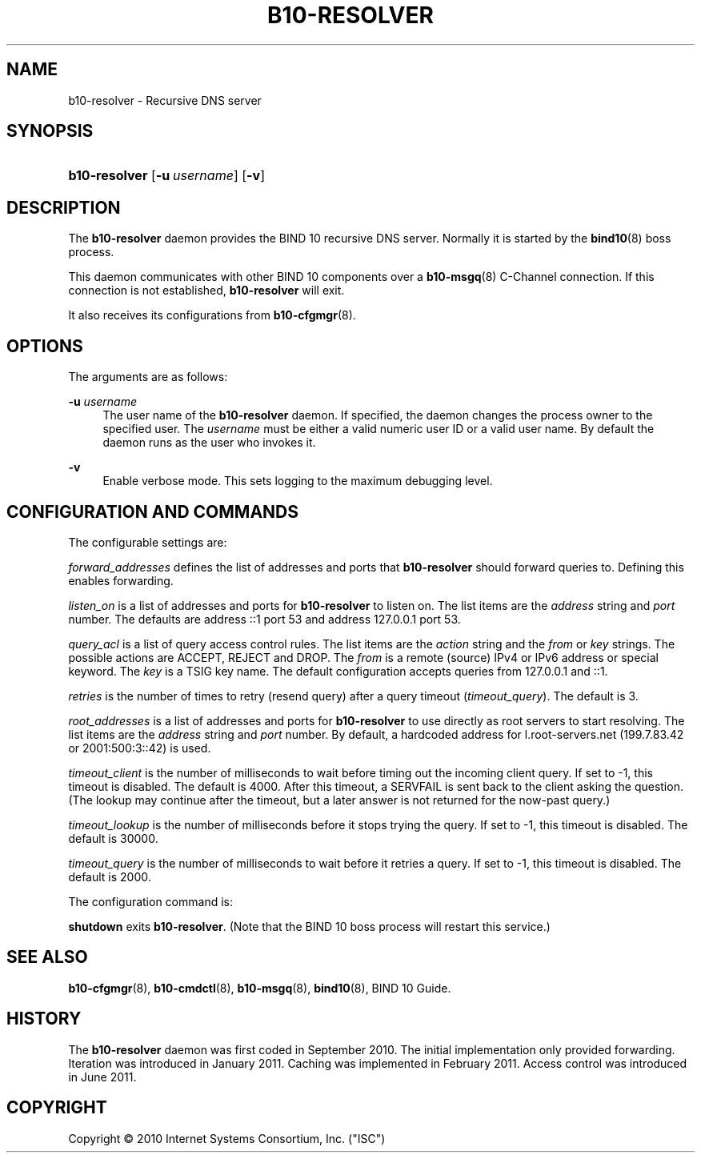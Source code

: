 '\" t
.\"     Title: b10-resolver
.\"    Author: [FIXME: author] [see http://docbook.sf.net/el/author]
.\" Generator: DocBook XSL Stylesheets v1.75.2 <http://docbook.sf.net/>
.\"      Date: August 17, 2011
.\"    Manual: BIND10
.\"    Source: BIND10
.\"  Language: English
.\"
.TH "B10\-RESOLVER" "8" "August 17, 2011" "BIND10" "BIND10"
.\" -----------------------------------------------------------------
.\" * set default formatting
.\" -----------------------------------------------------------------
.\" disable hyphenation
.nh
.\" disable justification (adjust text to left margin only)
.ad l
.\" -----------------------------------------------------------------
.\" * MAIN CONTENT STARTS HERE *
.\" -----------------------------------------------------------------
.SH "NAME"
b10-resolver \- Recursive DNS server
.SH "SYNOPSIS"
.HP \w'\fBb10\-resolver\fR\ 'u
\fBb10\-resolver\fR [\fB\-u\ \fR\fB\fIusername\fR\fR] [\fB\-v\fR]
.SH "DESCRIPTION"
.PP
The
\fBb10\-resolver\fR
daemon provides the BIND 10 recursive DNS server\&. Normally it is started by the
\fBbind10\fR(8)
boss process\&.
.PP
This daemon communicates with other BIND 10 components over a
\fBb10-msgq\fR(8)
C\-Channel connection\&. If this connection is not established,
\fBb10\-resolver\fR
will exit\&.
.PP
It also receives its configurations from
\fBb10-cfgmgr\fR(8)\&.
.SH "OPTIONS"
.PP
The arguments are as follows:
.PP
\fB\-u \fR\fB\fIusername\fR\fR
.RS 4
The user name of the
\fBb10\-resolver\fR
daemon\&. If specified, the daemon changes the process owner to the specified user\&. The
\fIusername\fR
must be either a valid numeric user ID or a valid user name\&. By default the daemon runs as the user who invokes it\&.
.RE
.PP
\fB\-v\fR
.RS 4
Enable verbose mode\&. This sets logging to the maximum debugging level\&.
.RE
.SH "CONFIGURATION AND COMMANDS"
.PP
The configurable settings are:
.PP

\fIforward_addresses\fR
defines the list of addresses and ports that
\fBb10\-resolver\fR
should forward queries to\&. Defining this enables forwarding\&.
.PP

\fIlisten_on\fR
is a list of addresses and ports for
\fBb10\-resolver\fR
to listen on\&. The list items are the
\fIaddress\fR
string and
\fIport\fR
number\&. The defaults are address ::1 port 53 and address 127\&.0\&.0\&.1 port 53\&.
.PP






\fIquery_acl\fR
is a list of query access control rules\&. The list items are the
\fIaction\fR
string and the
\fIfrom\fR
or
\fIkey\fR
strings\&. The possible actions are ACCEPT, REJECT and DROP\&. The
\fIfrom\fR
is a remote (source) IPv4 or IPv6 address or special keyword\&. The
\fIkey\fR
is a TSIG key name\&. The default configuration accepts queries from 127\&.0\&.0\&.1 and ::1\&.
.PP

\fIretries\fR
is the number of times to retry (resend query) after a query timeout (\fItimeout_query\fR)\&. The default is 3\&.
.PP

\fIroot_addresses\fR
is a list of addresses and ports for
\fBb10\-resolver\fR
to use directly as root servers to start resolving\&. The list items are the
\fIaddress\fR
string and
\fIport\fR
number\&. By default, a hardcoded address for l\&.root\-servers\&.net (199\&.7\&.83\&.42 or 2001:500:3::42) is used\&.
.PP

\fItimeout_client\fR
is the number of milliseconds to wait before timing out the incoming client query\&. If set to \-1, this timeout is disabled\&. The default is 4000\&. After this timeout, a SERVFAIL is sent back to the client asking the question\&. (The lookup may continue after the timeout, but a later answer is not returned for the now\-past query\&.)
.PP

\fItimeout_lookup\fR
is the number of milliseconds before it stops trying the query\&. If set to \-1, this timeout is disabled\&. The default is 30000\&.
.PP


\fItimeout_query\fR
is the number of milliseconds to wait before it retries a query\&. If set to \-1, this timeout is disabled\&. The default is 2000\&.
.PP
The configuration command is:
.PP

\fBshutdown\fR
exits
\fBb10\-resolver\fR\&. (Note that the BIND 10 boss process will restart this service\&.)
.SH "SEE ALSO"
.PP

\fBb10-cfgmgr\fR(8),
\fBb10-cmdctl\fR(8),
\fBb10-msgq\fR(8),
\fBbind10\fR(8),
BIND 10 Guide\&.
.SH "HISTORY"
.PP
The
\fBb10\-resolver\fR
daemon was first coded in September 2010\&. The initial implementation only provided forwarding\&. Iteration was introduced in January 2011\&. Caching was implemented in February 2011\&. Access control was introduced in June 2011\&.
.SH "COPYRIGHT"
.br
Copyright \(co 2010 Internet Systems Consortium, Inc. ("ISC")
.br
